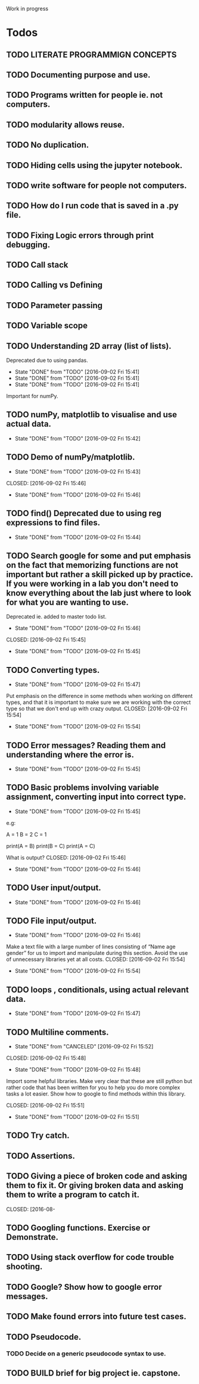  Work in progress 

* Todos  

** TODO LITERATE PROGRAMMIGN CONCEPTS 
** TODO Documenting purpose and use. 
** TODO Programs written for people ie. not computers. 
** TODO modularity allows reuse. 
** TODO No duplication. 
** TODO Hiding cells using the jupyter notebook. 
** TODO write software for people not computers. 
** TODO How do I run code that is saved in a .py file. 
** TODO Fixing Logic errors through print debugging. 
** TODO Call stack 
** TODO Calling vs Defining 
** TODO Parameter passing 

** TODO Variable scope 
** TODO Understanding 2D array (list of lists).
    Deprecated due to using pandas. 
    - State "DONE"       from "TODO"       [2016-09-02 Fri 15:41]
    - State "DONE"       from "TODO"       [2016-09-02 Fri 15:41]
    - State "DONE"       from "TODO"       [2016-09-02 Fri 15:41]
Important for numPy.
** TODO numPy, matplotlib to visualise and use actual data.
   - State "DONE"       from "TODO"       [2016-09-02 Fri 15:42]
** TODO Demo of numPy/matplotlib.
   - State "DONE"       from "TODO"       [2016-09-02 Fri 15:43]
  CLOSED: [2016-09-02 Fri 15:46]
  - State "DONE"       from "TODO"       [2016-09-02 Fri 15:46]
** TODO find() Deprecated due to using reg expressions to find files. 
   - State "DONE"       from "TODO"       [2016-09-02 Fri 15:44]
** TODO Search google for some and put emphasis on the fact that memorizing functions are not important but rather a skill picked up by practice. If you were working in a lab you don't need to know everything about the lab just where to look for what you are wanting to use.
   Deprecated ie. added to master todo list. 
   - State "DONE"       from "TODO"       [2016-09-02 Fri 15:46]
  CLOSED: [2016-09-02 Fri 15:45]
  - State "DONE"       from "TODO"       [2016-09-02 Fri 15:45]
** TODO Converting types.
    - State "DONE"       from "TODO"       [2016-09-02 Fri 15:47]
Put emphasis on the difference in some methods when working on different types, and that it is important to make sure we are working with the correct type so that we don't end up with crazy output.
    CLOSED: [2016-09-02 Fri 15:54]
    - State "DONE"       from "TODO"       [2016-09-02 Fri 15:54]
** TODO Error messages? Reading them and understanding where the error is.
   - State "DONE"       from "TODO"       [2016-09-02 Fri 15:45]

** TODO Basic problems involving variable assignment, converting input into correct type.
    - State "DONE"       from "TODO"       [2016-09-02 Fri 15:45]

e.g:

A = 1
B = 2
C = 1

print(A = B)
print(B = C)
print(A = C)

What is output?
    CLOSED: [2016-09-02 Fri 15:46]
    - State "DONE"       from "TODO"       [2016-09-02 Fri 15:46]
** TODO User input/output. 
   - State "DONE"       from "TODO"       [2016-09-02 Fri 15:46]
** TODO File input/output.
    - State "DONE"       from "TODO"       [2016-09-02 Fri 15:46]
Make a text file with a large number of lines consisting of 
“Name age gender” for us to import and manipulate during this section.
Avoid the use of unnecessary libraries yet at all costs.
    CLOSED: [2016-09-02 Fri 15:54]
    - State "DONE"       from "TODO"       [2016-09-02 Fri 15:54]
** TODO loops , conditionals, using actual relevant data.
   - State "DONE"       from "TODO"       [2016-09-02 Fri 15:47]
** TODO Multiline comments. 
     - State "DONE"       from "CANCELED"   [2016-09-02 Fri 15:52]

   CLOSED: [2016-09-02 Fri 15:48]
   - State "DONE"       from "TODO"       [2016-09-02 Fri 15:48]
Import some helpful libraries. Make very clear that these are still python but rather code that has been written for you to help you do more complex tasks a lot easier. Show how to google to find methods within this library.

    CLOSED: [2016-09-02 Fri 15:51]
    - State "DONE"       from "TODO"       [2016-09-02 Fri 15:51]
** TODO Try catch.
** TODO Assertions.
** TODO Giving a piece of broken code and asking them to fix it. Or giving broken data and asking them to write a program to catch it.
   CLOSED: [2016-08- 
** TODO Googling functions. Exercise or Demonstrate. 
** TODO Using stack overflow for code trouble shooting. 
** TODO Google? Show how to google error messages.
** TODO Make found errors into future test cases.
** TODO Pseudocode.
*** TODO Decide on a generic pseudocode syntax to use.
** TODO BUILD brief for big project ie. capstone. 
